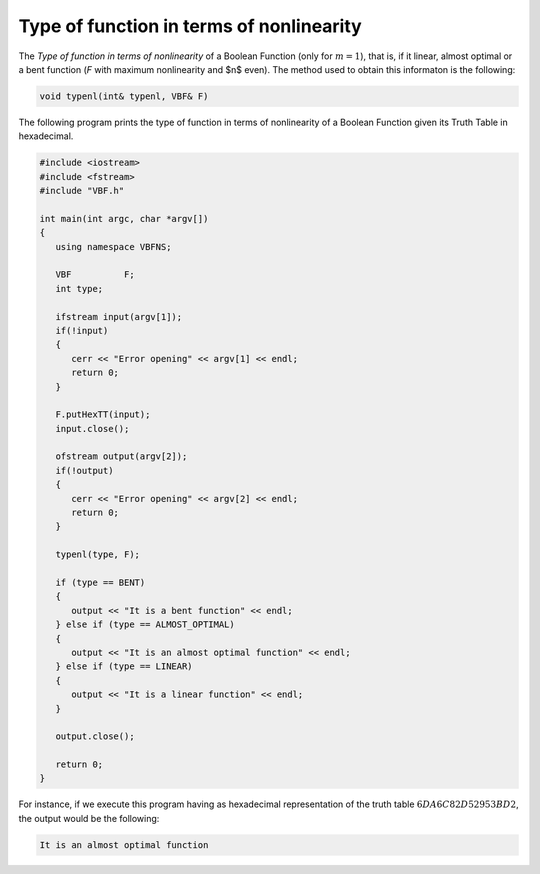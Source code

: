 Type of function in terms of nonlinearity
=========================================

The *Type of function in terms of nonlinearity* of a Boolean Function (only for :math:`m=1`), that is, if it linear, almost optimal or a bent function (*F* with maximum nonlinearity and $n$ even).  The method used to obtain this informaton is the following:

.. code-block:: c

   void typenl(int& typenl, VBF& F)

The following program prints the type of function in terms of nonlinearity of a Boolean Function given its Truth Table in hexadecimal.

.. code-block:: c

   #include <iostream>
   #include <fstream>
   #include "VBF.h"

   int main(int argc, char *argv[])
   {
      using namespace VBFNS;

      VBF          F;
      int type;

      ifstream input(argv[1]);
      if(!input)
      {
         cerr << "Error opening" << argv[1] << endl;
         return 0;
      }

      F.putHexTT(input);
      input.close();

      ofstream output(argv[2]);
      if(!output)
      {
         cerr << "Error opening" << argv[2] << endl;
         return 0;
      }

      typenl(type, F);

      if (type == BENT)
      {
         output << "It is a bent function" << endl;
      } else if (type == ALMOST_OPTIMAL)
      {
         output << "It is an almost optimal function" << endl;
      } else if (type == LINEAR)
      {
         output << "It is a linear function" << endl;
      }

      output.close();

      return 0;
   }

For instance, if we execute this program having as hexadecimal representation of the truth table :math:`6DA6C82D52953BD2`, the output would be the following:

.. code-block:: console

   It is an almost optimal function

